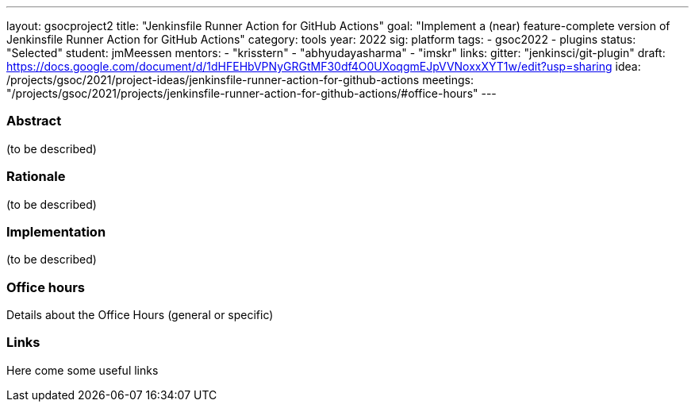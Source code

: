 ---
layout: gsocproject2
title: "Jenkinsfile Runner Action for GitHub Actions"
goal: "Implement a (near) feature-complete version of Jenkinsfile Runner Action for GitHub Actions"
category: tools
year: 2022
sig: platform
tags:
- gsoc2022
- plugins
status: "Selected"
student: jmMeessen
mentors:
- "krisstern"
- "abhyudayasharma"
- "imskr"
links:
  gitter: "jenkinsci/git-plugin"
  draft: https://docs.google.com/document/d/1dHFEHbVPNyGRGtMF30df4O0UXoqgmEJpVVNoxxXYT1w/edit?usp=sharing
  idea: /projects/gsoc/2021/project-ideas/jenkinsfile-runner-action-for-github-actions
  meetings: "/projects/gsoc/2021/projects/jenkinsfile-runner-action-for-github-actions/#office-hours"
---

//above links must be updated


=== Abstract

(to be described)

=== Rationale

(to be described)

=== Implementation
(to be described)

=== Office hours

Details about the Office Hours (general or specific)

=== Links

Here come some useful links

